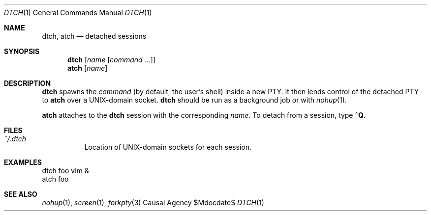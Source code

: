 .Dd $Mdocdate$
.Dt DTCH 1
.Os "Causal Agency"
.Sh NAME
.Nm dtch ,
.Nm atch
.Nd detached sessions
.Sh SYNOPSIS
.Nm dtch Op Ar name Op Ar "command ..."
.Nm atch Op Ar name
.Sh DESCRIPTION
.Nm dtch
spawns the
.Ar command
(by default, the user's shell)
inside a new PTY.
It then lends control of the detached PTY to
.Nm atch
over a UNIX-domain socket.
.Nm dtch
should be run as a background job or with
.Xr nohup 1 .
.Pp
.Nm atch
attaches to the
.Nm dtch
session with the corresponding
.Ar name .
To detach from a session, type
.Ic ^Q .
.Sh FILES
.Bl -tag
.It Pa ~/.dtch
Location of UNIX-domain sockets for each session.
.El
.Sh EXAMPLES
.Bd -literal
dtch foo vim &
atch foo
.Ed
.Sh SEE ALSO
.Xr nohup 1 ,
.Xr screen 1 ,
.Xr forkpty 3
